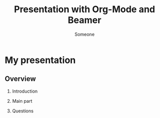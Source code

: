 #+LaTeX_CLASS: beamer
#+MACRO: BEAMERMODE presentation
#+MACRO: BEAMERTHEME Antibes

#+MACRO: BEAMERCOLORTHEME lily
#+MACRO: BEAMERSUBJECT RMRF
#+MACRO: BEAMERINSTITUTE Miskatonic University, Astrology Dept.
#+TITLE: Presentation with Org-Mode and Beamer
#+AUTHOR: Someone

* My presentation

** Overview

   1. Introduction

   2. Main part

   3. Questions
